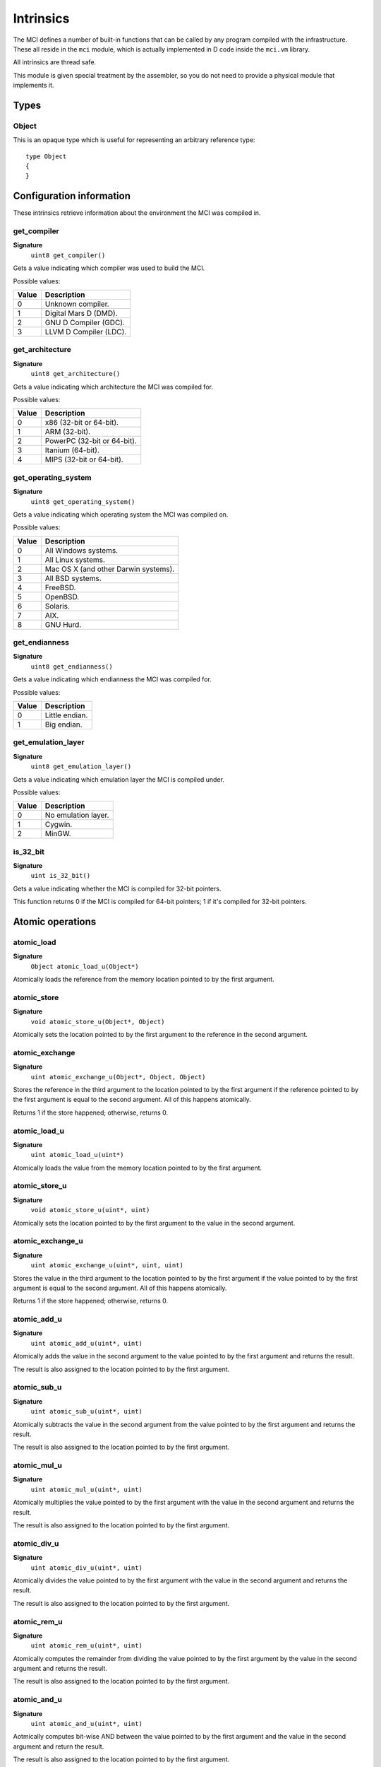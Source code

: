Intrinsics
==========

The MCI defines a number of built-in functions that can be called by any
program compiled with the infrastructure. These all reside in the ``mci``
module, which is actually implemented in D code inside the ``mci.vm``
library.

All intrinsics are thread safe.

This module is given special treatment by the assembler, so you do not
need to provide a physical module that implements it.

Types
+++++

Object
------

This is an opaque type which is useful for representing an arbitrary
reference type::

    type Object
    {
    }

Configuration information
+++++++++++++++++++++++++

These intrinsics retrieve information about the environment the MCI was
compiled in.

get_compiler
------------

**Signature**
    ``uint8 get_compiler()``

Gets a value indicating which compiler was used to build the MCI.

Possible values:

===== ========================
Value Description
===== ========================
0     Unknown compiler.
1     Digital Mars D (DMD).
2     GNU D Compiler (GDC).
3     LLVM D Compiler (LDC).
===== ========================

get_architecture
----------------

**Signature**
    ``uint8 get_architecture()``

Gets a value indicating which architecture the MCI was compiled for.

Possible values:

===== ===========================
Value Description
===== ===========================
0     x86 (32-bit or 64-bit).
1     ARM (32-bit).
2     PowerPC (32-bit or 64-bit).
3     Itanium (64-bit).
4     MIPS (32-bit or 64-bit).
===== ===========================

get_operating_system
--------------------

**Signature**
    ``uint8 get_operating_system()``

Gets a value indicating which operating system the MCI was compiled on.

Possible values:

===== ====================================
Value Description
===== ====================================
0     All Windows systems.
1     All Linux systems.
2     Mac OS X (and other Darwin systems).
3     All BSD systems.
4     FreeBSD.
5     OpenBSD.
6     Solaris.
7     AIX.
8     GNU Hurd.
===== ====================================

get_endianness
--------------

**Signature**
    ``uint8 get_endianness()``

Gets a value indicating which endianness the MCI was compiled for.

Possible values:

===== ==============
Value Description
===== ==============
0     Little endian.
1     Big endian.
===== ==============

get_emulation_layer
-------------------

**Signature**
    ``uint8 get_emulation_layer()``

Gets a value indicating which emulation layer the MCI is compiled under.

Possible values:

===== ===================
Value Description
===== ===================
0     No emulation layer.
1     Cygwin.
2     MinGW.
===== ===================

is_32_bit
---------

**Signature**
    ``uint is_32_bit()``

Gets a value indicating whether the MCI is compiled for 32-bit pointers.

This function returns 0 if the MCI is compiled for 64-bit pointers; 1 if
it's compiled for 32-bit pointers.

Atomic operations
+++++++++++++++++

atomic_load
-----------

**Signature**
    ``Object atomic_load_u(Object*)``

Atomically loads the reference from the memory location pointed to by the
first argument.

atomic_store
------------

**Signature**
    ``void atomic_store_u(Object*, Object)``

Atomically sets the location pointed to by the first argument to the reference
in the second argument.

atomic_exchange
---------------

**Signature**
    ``uint atomic_exchange_u(Object*, Object, Object)``

Stores the reference in the third argument to the location pointed to by
the first argument if the reference pointed to by the first argument is
equal to the second argument. All of this happens atomically.

Returns 1 if the store happened; otherwise, returns 0.

atomic_load_u
-------------

**Signature**
    ``uint atomic_load_u(uint*)``

Atomically loads the value from the memory location pointed to by the first
argument.

atomic_store_u
--------------

**Signature**
    ``void atomic_store_u(uint*, uint)``

Atomically sets the location pointed to by the first argument to the value in
the second argument.

atomic_exchange_u
-----------------

**Signature**
    ``uint atomic_exchange_u(uint*, uint, uint)``

Stores the value in the third argument to the location pointed to by the
first argument if the value pointed to by the first argument is equal to
the second argument. All of this happens atomically.

Returns 1 if the store happened; otherwise, returns 0.

atomic_add_u
------------

**Signature**
    ``uint atomic_add_u(uint*, uint)``

Atomically adds the value in the second argument to the value pointed to by
the first argument and returns the result.

The result is also assigned to the location pointed to by the first argument.

atomic_sub_u
------------

**Signature**
    ``uint atomic_sub_u(uint*, uint)``

Atomically subtracts the value in the second argument from the value pointed
to by the first argument and returns the result.

The result is also assigned to the location pointed to by the first argument.

atomic_mul_u
------------

**Signature**
    ``uint atomic_mul_u(uint*, uint)``

Atomically multiplies the value pointed to by the first argument with the
value in the second argument and returns the result.

The result is also assigned to the location pointed to by the first argument.

atomic_div_u
------------

**Signature**
    ``uint atomic_div_u(uint*, uint)``

Atomically divides the value pointed to by the first argument with the value
in the second argument and returns the result.

The result is also assigned to the location pointed to by the first argument.

atomic_rem_u
------------

**Signature**
    ``uint atomic_rem_u(uint*, uint)``

Atomically computes the remainder from dividing the value pointed to by the
first argument by the value in the second argument and returns the result.

The result is also assigned to the location pointed to by the first argument.

atomic_and_u
------------

**Signature**
    ``uint atomic_and_u(uint*, uint)``

Aotmically computes bit-wise AND between the value pointed to by the first
argument and the value in the second argument and return the result.

The result is also assigned to the location pointed to by the first argument.

atomic_or_u
-----------

**Signature**
    ``uint atomic_or_u(uint*, uint)``

Aotmically computes bit-wise OR between the value pointed to by the first
argument and the value in the second argument and return the result.

The result is also assigned to the location pointed to by the first argument.

atomic_xor_u
------------

**Signature**
    ``uint atomic_xor_u(uint*, uint)``

Aotmically computes bit-wise XOR between the value pointed to by the first
argument and the value in the second argument and return the result.

The result is also assigned to the location pointed to by the first argument.

atomic_load_s
-------------

**Signature**
    ``int atomic_load_s(int*)``

Atomically loads the value from the memory location pointed to by the first
argument.

atomic_store_s
--------------

**Signature**
    ``void atomic_store_s(int*, int)``

Atomically sets the location pointed to by the first argument to the value in
the second argument.

atomic_exchange_s
-----------------

**Signature**
    ``int atomic_exchange_s(int*. int, int)``

Stores the value in the third argument to the location pointed to by the
first argument if the value pointed to by the first argument is equal to
the second argument. All of this happens atomically.

Returns 1 if the store happened; otherwise, returns 0.

atomic_add_s
------------

**Signature**
    ``int atomic_add_s(int*, int)``

Atomically adds the value in the second argument to the value pointed to by
the first argument and returns the result.

The result is also assigned to the location pointed to by the first argument.

atomic_sub_s
------------

**Signature**
    ``int atomic_sub_s(int*, int)``

Atomically subtracts the value in the second argument from the value pointed
to by the first argument and returns the result.

The result is also assigned to the location pointed to by the first argument.

atomic_mul_s
------------

**Signature**
    ``int atomic_mul_s(int*, int)``

Atomically multiplies the value pointed to by the first argument with the
value in the second argument and returns the result.

The result is also assigned to the location pointed to by the first argument.

atomic_div_s
------------

**Signature**
    ``int atomic_div_s(int*, int)``

Atomically divides the value pointed to by the first argument with the value
in the second argument and returns the result.

The result is also assigned to the location pointed to by the first argument.

atomic_rem_s
------------

**Signature**
    ``int atomic_rem_s(int*, int)``

Atomically computes the remainder from dividing the value pointed to by the
first argument by the value in the second argument and returns the result.

The result is also assigned to the location pointed to by the first argument.

atomic_and_s
------------

**Signature**
    ``int atomic_and_s(int*, int)``

Aotmically computes bit-wise AND between the value pointed to by the first
argument and the value in the second argument and return the result.

The result is also assigned to the location pointed to by the first argument.

atomic_or_s
-----------

**Signature**
    ``int atomic_or_s(int*, int)``

Aotmically computes bit-wise OR between the value pointed to by the first
argument and the value in the second argument and return the result.

The result is also assigned to the location pointed to by the first argument.

atomic_xor_s
------------

**Signature**
    ``int atomic_xor_s(int*, int)``

Aotmically computes bit-wise XOR between the value pointed to by the first
argument and the value in the second argument and return the result.

The result is also assigned to the location pointed to by the first argument.

Memory management
+++++++++++++++++

is_aligned
----------

**Signature**
    ``uint is_aligned(uint8*)``

Determines whether the given pointer is properly aligned for the system
the program is currently running on. Returns 1 if the pointer is properly
aligned; otherwise, returns 0.

Here, "properly aligned" usually means being a multiple of 4 or 8 depending
on the pointer length of the platform (32 and 64 bits, respectively).

gc_collect
----------

**Signature**
    ``void gc_collect()``

Instructs the GC to perform a full collection. This may cause a stop of the
world.

gc_minimize
-----------

**Signature**
    ``void gc_minimize()``

Instructs the GC to do minimal GC work. This function is appropriate for
tight loops, and is relatively cheap.

gc_get_collections
------------------

**Signature**
    ``uint64 gc_get_collections()``

Gets a value indicating the amount of collections the GC has performed.

gc_add_pressure
---------------

**Signature**
    ``void gc_add_pressure(uint)``

Informs the GC that a significant amount of unmanaged memory (given by the
argument) is about to be allocated.

gc_remove_pressure
------------------

**Signature**
    ``void gc_remove_pressure(uint)``

Informs the GC that a significant amount of unmanaged memory (given by the
argument) is about to be freed.

gc_is_generational
------------------

**Signature**
    ``uint gc_is_generational()``

Gets a value indicating whether the GC is generational.

gc_get_generations
------------------

**Signature**
    ``uint gc_get_generations()``

Gets the amount of generations managed by the GC. This is guaranteed to be a
constant number.

Calling this function if the GC is not generational results in undefined
behavior.

gc_generation_collect
---------------------

**Signature**
    ``void gc_generation_collect(uint)``

Instructs the GC generation given by the ID in the argument to perform a full
collection. This may cause a stop of the world.

Calling this function if the GC is not generational results in undefined
behavior.

gc_generation_minimize
----------------------

**Signature**
    ``void gc_generation_minimize(uint)``

Instructs the GC generation given by the ID in the argument to perform as much
cleanup work as it can without stopping the world.

Calling this function if the GC is not generational results in undefined
behavior.

gc_generation_get_collections
-----------------------------

**Signature**
    ``uint gc_generation_get_collections(uint)``

Gets a value indicating the amount of collections the GC has performed in the
generation given by the ID in the argument.

Calling this function if the GC is not generational results in undefined
behavior.

gc_is_interactive
-----------------

**Signature**
    ``uint gc_is_interactive()``

Gets a value indicating whether the GC is interactive (i.e. supports allocate
and free callbacks). Returns 1 if the GC is interactive; otherwise, returns
0.

gc_add_allocate_callback
------------------------

**Signature**
    ``void gc_add_allocate_callback(void(Object&) cdecl)``

Adds a callback to the GC which will be called on every allocation made in
the program. The parameter given to the function pointer is the newly
allocated object. Note that the callback will be triggered right after the
memory has been allocated.

Calling this function if the GC is not interactive or with a null callback
pointer results in undefined behavior.

gc_remove_allocate_callback
---------------------------

**Signature**
    ``void gc_remove_allocate_callback(void(Object&) cdecl)``

Removes a callback previously added with gc_add_allocate_callback_. If the
given callback was not registered previously, nothing happens.

Calling this function if the GC is not interactive or with a null callback
pointer results in undefined behavior.

gc_set_free_callback
--------------------

**Signature**
    ``void gc_set_free_callback(Object&, void(Object&) cdecl)``

Adds a callback to the GC which will be called on the given object when it is
no longer reachable (i.e. considered garbage). Note that this callback will be
triggered just before the memory is actually freed. Passing a null value as the
second argument will remove any existing callback for the given object. Passing
any other value when a callback is already registered simply overwrites the
existing callback.

The callback is automatically removed when the object is freed.

Calling this function if the GC is not interactive or with a null object results
in undefined behavior.

gc_wait_for_free_callbacks
--------------------------

**Signature**
    ``void gc_wait_for_free_callbacks()``

Blocks the current thread until all free callbacks that are currently enqueued
have been processed by the finalization thread.

gc_is_atomic
------------

**Signature**
    ``uint gc_is_atomic()``

Gets a value indicating whether the GC is atomic (i.e. requires read or write
barriers). Returns 1 if the GC is atomic; otherwise, returns 0.

gc_get_barriers
---------------

**Signature**
    ``uint8 gc_get_barriers()``

Returns flags indicating which barriers the current GC requires.

Possible flags:

===== ===============================================
0x00  No barriers are required.
0x01  Read barriers are required for fields.
0x02  Write barriers are required for fields.
0x04  Read barriers are required for array loads.
0x08  Write barriers are required for array stores.
0x10  Read barriers are required for indirect stores.
0x20  Write barriers are required for indirect loads.
===== ===============================================

Math and IEEE 754 operations
++++++++++++++++++++++++++++

nan_with_payload_f32
--------------------

**Signature**
    ``float32 nan_with_payload_f32(uint32)``

Produces a NaN (not a number) value with a given user payload. This abuses an
obscure feature of IEEE 754 that allows 22 bits of a NaN value to be set to a
user-specified value. This does of course mean that only 22 bits of the given
payload will be inserted in the NaN value.

nan_with_payload_f64
--------------------

**Signature**
    ``float64 nan_with_payload_f64(uint64)``

Produces a NaN (not a number) value with a given user payload. This abuses an
obscure feature of IEEE 754 that allows 51 bits of a NaN value to be set to a
user-specified value. This does of course mean that only 51 bits of the given
payload will be inserted in the NaN value.

nan_get_payload_f32
-------------------

**Signature**
    ``uint32 nan_get_payload_f32(float32)``

Extracts the 22-bit payload stored in a NaN (not a number) value.

nan_get_payload_f64
-------------------

**Signature**
    ``uint64 nan_get_payload_f64(float64)``

Extracts the 51-bit payload stored in a NaN (not a number) value.

is_nan_f32
----------

**Signature**
    ``uint is_nan_f32(float32)``

Returns 1 if the given value is NaN (not a number); otherwise, returns 0. This
function is payload-aware, so NaNs with payloads will correctly be regarded
NaN.

is_nan_f64
----------

**Signature**
    ``uint is_nan_f64(float64)``

Returns 1 if the given value is NaN (not a number); otherwise, returns 0. This
function is payload-aware, so NaNs with payloads will correctly be regarded
NaN.

is_inf_f32
----------

**Signature**
    ``uint is_inf_f32(float32)``

Returns 1 if the given value is positive or negative infinity; otherwise,
returns 0.

is_inf_f64
----------

**Signature**
    ``uint is_inf_f64(float64)``

Returns 1 if the given value is positive or negative infinity; otherwise,
returns 0.
